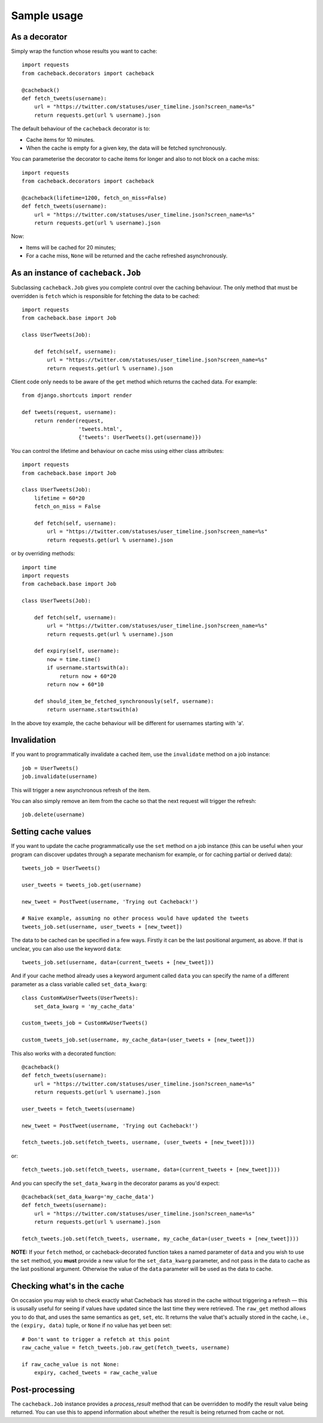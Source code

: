 ============
Sample usage
============

As a decorator
~~~~~~~~~~~~~~

Simply wrap the function whose results you want to cache::

    import requests
    from cacheback.decorators import cacheback

    @cacheback()
    def fetch_tweets(username):
        url = "https://twitter.com/statuses/user_timeline.json?screen_name=%s"
        return requests.get(url % username).json

The default behaviour of the ``cacheback`` decorator is to:

* Cache items for 10 minutes.

* When the cache is empty for a given key, the data will be fetched
  synchronously.

You can parameterise the decorator to cache items for longer and also to not block on a
cache miss::

    import requests
    from cacheback.decorators import cacheback

    @cacheback(lifetime=1200, fetch_on_miss=False)
    def fetch_tweets(username):
        url = "https://twitter.com/statuses/user_timeline.json?screen_name=%s"
        return requests.get(url % username).json

Now:

* Items will be cached for 20 minutes;

* For a cache miss, ``None`` will be returned and the cache refreshed
  asynchronously.

As an instance of ``cacheback.Job``
~~~~~~~~~~~~~~~~~~~~~~~~~~~~~~~~~~~

Subclassing ``cacheback.Job`` gives you complete control over the caching
behaviour.  The only method that must be overridden is ``fetch`` which is
responsible for fetching the data to be cached::

    import requests
    from cacheback.base import Job

    class UserTweets(Job):

        def fetch(self, username):
            url = "https://twitter.com/statuses/user_timeline.json?screen_name=%s"
            return requests.get(url % username).json

Client code only needs to be aware of the ``get`` method which returns the
cached data.  For example::

    from django.shortcuts import render

    def tweets(request, username):
        return render(request,
                      'tweets.html',
                      {'tweets': UserTweets().get(username)})

You can control the lifetime and behaviour on cache miss using either class
attributes::

    import requests
    from cacheback.base import Job

    class UserTweets(Job):
        lifetime = 60*20
        fetch_on_miss = False

        def fetch(self, username):
            url = "https://twitter.com/statuses/user_timeline.json?screen_name=%s"
            return requests.get(url % username).json

or by overriding methods::

    import time
    import requests
    from cacheback.base import Job

    class UserTweets(Job):

        def fetch(self, username):
            url = "https://twitter.com/statuses/user_timeline.json?screen_name=%s"
            return requests.get(url % username).json

        def expiry(self, username):
            now = time.time()
            if username.startswith(a):
                return now + 60*20
            return now + 60*10

        def should_item_be_fetched_synchronously(self, username):
            return username.startswith(a)

In the above toy example, the cache behaviour will be different for usernames
starting with 'a'.

Invalidation
~~~~~~~~~~~~

If you want to programmatically invalidate a cached item, use the ``invalidate``
method on a job instance::

    job = UserTweets()
    job.invalidate(username)

This will trigger a new asynchronous refresh of the item.

You can also simply remove an item from the cache so that the next request will
trigger the refresh::

    job.delete(username)

Setting cache values
~~~~~~~~~~~~~~~~~~~~

If you want to update the cache programmatically use the ``set`` method on
a job instance (this can be useful when your program can discover updates through a
separate mechanism for example, or for caching partial or derived data)::

    tweets_job = UserTweets()

    user_tweets = tweets_job.get(username)

    new_tweet = PostTweet(username, 'Trying out Cacheback!')

    # Naive example, assuming no other process would have updated the tweets
    tweets_job.set(username, user_tweets + [new_tweet])

The data to be cached can be specified in a few ways. Firstly it can be the last
positional argument, as above. If that is unclear, you can also use the keyword ``data``::

    tweets_job.set(username, data=(current_tweets + [new_tweet]))

And if your cache method already uses a keyword argument called ``data`` you can specify
the name of a different parameter as a class variable called ``set_data_kwarg``::

    class CustomKwUserTweets(UserTweets):
        set_data_kwarg = 'my_cache_data'

    custom_tweets_job = CustomKwUserTweets()

    custom_tweets_job.set(username, my_cache_data=(user_tweets + [new_tweet]))

This also works with a decorated function::

    @cacheback()
    def fetch_tweets(username):
        url = "https://twitter.com/statuses/user_timeline.json?screen_name=%s"
        return requests.get(url % username).json

    user_tweets = fetch_tweets(username)

    new_tweet = PostTweet(username, 'Trying out Cacheback!')

    fetch_tweets.job.set(fetch_tweets, username, (user_tweets + [new_tweet])))

or::

    fetch_tweets.job.set(fetch_tweets, username, data=(current_tweets + [new_tweet])))

And you can specify the ``set_data_kwarg`` in the decorator params as you'd expect::

    @cacheback(set_data_kwarg='my_cache_data')
    def fetch_tweets(username):
        url = "https://twitter.com/statuses/user_timeline.json?screen_name=%s"
        return requests.get(url % username).json

    fetch_tweets.job.set(fetch_tweets, username, my_cache_data=(user_tweets + [new_tweet])))

**NOTE:** If your ``fetch`` method, or cacheback-decorated function takes a named parameter
of ``data`` and you wish to use the ``set`` method, you **must** provide a new value for the
``set_data_kwarg`` parameter, and not pass in the data to cache as the last positional argument.
Otherwise the value of the ``data`` parameter will be used as the data to cache.


Checking what's in the cache
~~~~~~~~~~~~~~~~~~~~~~~~~~~~
On occasion you may wish to check exactly what Cacheback has stored in the cache without triggering a refresh — this is ususally useful for seeing if values have updated since the last time they were retrieved. The ``raw_get`` method allows you to do that, and uses the same semantics as ``get``, ``set``, etc. It returns the value that's actually stored in the cache, i.e., the ``(expiry, data)`` tuple, or ``None`` if no value has yet been set::


    # Don't want to trigger a refetch at this point
    raw_cache_value = fetch_tweets.job.raw_get(fetch_tweets, username)

    if raw_cache_value is not None:
        expiry, cached_tweets = raw_cache_value


Post-processing
~~~~~~~~~~~~~~~

The ``cacheback.Job`` instance provides a `process_result` method that can be
overridden to modify the result value being returned. You can use this to append
information about whether the result is being returned from cache or not.
